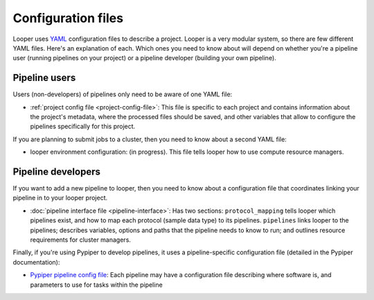 
Configuration files
=========================

Looper uses `YAML <http://www.yaml.org/>`_ configuration files to describe a project. Looper is a very modular system, so there are few different YAML files. Here's an explanation of each. Which ones you need to know about will depend on whether you're a pipeline user (running pipelines on your project) or a pipeline developer (building your own pipeline).


Pipeline users
*****************

Users (non-developers) of pipelines only need to be aware of one YAML file:

-   :ref:`project config file <project-config-file>`: This file is specific to each project and contains information about the project's metadata, where the processed files should be saved, and other variables that allow to configure the pipelines specifically for this project.

If you are planning to submit jobs to a cluster, then you need to know about a second YAML file:

-	looper environment configuration: (in progress). This file tells looper how to use compute resource managers.

Pipeline developers
*****************

If you want to add a new pipeline to looper, then you need to know about a configuration file that coordinates linking your pipeline in to your looper project.

-	:doc:`pipeline interface file <pipeline-interface>`: Has two sections: ``protocol_mapping`` tells looper which pipelines exist, and how to map each protocol (sample data type) to its pipelines. ``pipelines`` links looper to the pipelines; describes variables, options and paths that the pipeline needs to know to run; and outlines resource requirements for cluster managers.


Finally, if you're using Pypiper to develop pipelines, it uses a pipeline-specific configuration file (detailed in the Pypiper documentation):

-   `Pypiper pipeline config file <http://pypiper.readthedocs.io/en/latest/advanced.html#pipeline-config-files>`_: Each pipeline may have a configuration file describing where software is, and parameters to use for tasks within the pipeline

